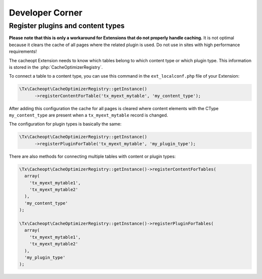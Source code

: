 ﻿.. include:: ../Includes.txt


.. _developer:

================
Developer Corner
================

.. _developers-plugins-and-content:

Register plugins and content types
==================================

**Please note that this is only a workaround for Extensions that do not properly handle caching.** It is
not optimal because it clears the cache of all pages where the related plugin is used. Do not use in sites
with high performance requirements!

The cacheopt Extension needs to know which tables belong to which content
type or which plugin type. This information is stored in the
:php:`CacheOptimizerRegistry`.

To connect a table to a content type, you can use this command in the
``ext_localconf.php`` file of your Extension:

.. code-block:: php

  \Tx\Cacheopt\CacheOptimizerRegistry::getInstance()
  	->registerContentForTable('tx_myext_mytable', 'my_content_type');

After adding this configuration the cache for all pages is cleared where
content elements with the CType ``my_content_type`` are present when a
``tx_myext_mytable`` record is changed.

The configuration for plugin types is basically the same:

.. code-block:: php

  \Tx\Cacheopt\CacheOptimizerRegistry::getInstance()
  	->registerPluginForTable('tx_myext_mytable', 'my_plugin_type');

There are also methods for connecting multiple tables with content or
plugin types:

.. code-block:: php

  \Tx\Cacheopt\CacheOptimizerRegistry::getInstance()->registerContentForTables(
    array(
      'tx_myext_mytable1',
      'tx_myext_mytable2'
    ),
    'my_content_type'
  );

  \Tx\Cacheopt\CacheOptimizerRegistry::getInstance()->registerPluginForTables(
    array(
      'tx_myext_mytable1',
      'tx_myext_mytable2'
    ),
    'my_plugin_type'
  );
